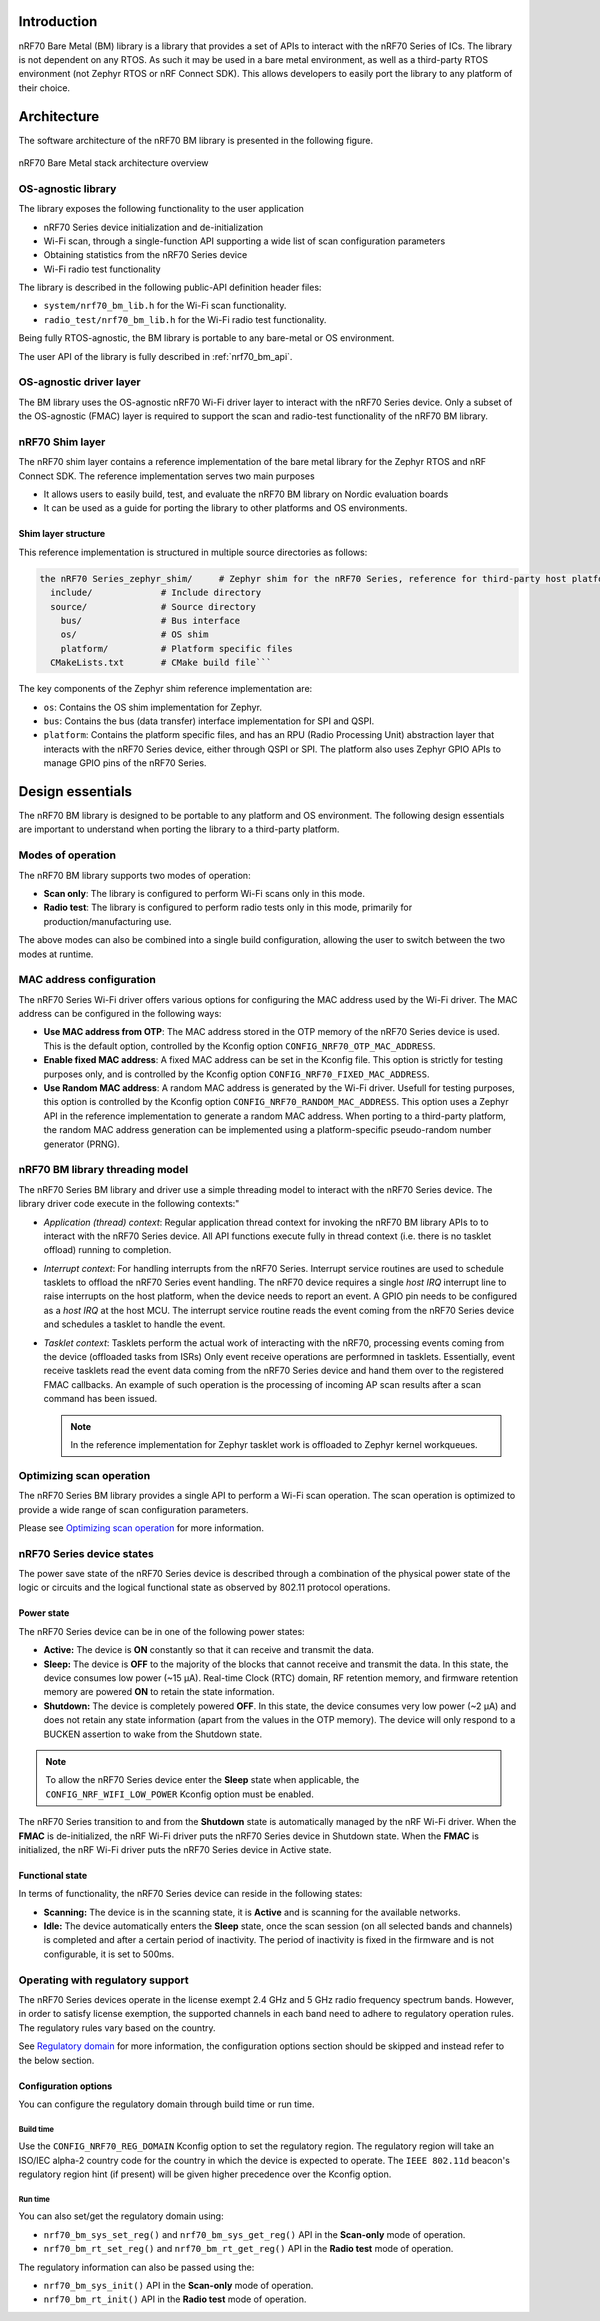 .. _nrf70_bm_lib:

Introduction
############

nRF70 Bare Metal (BM) library is a library that provides a set of APIs to interact with the nRF70 Series of ICs.
The library is not dependent on any RTOS. As such it may be used in a bare metal environment, as well as a
third-party RTOS environment (not Zephyr RTOS or nRF Connect SDK). This allows developers to easily port the
library to any platform of their choice.

Architecture
############

The software architecture of the nRF70 BM library is presented in the following figure.

.. figure:: ./images/nrf70_bm_architecture.png
   :alt: nRF70 BM stack architecture
   :align: center
   :figclass: align-center

   nRF70 Bare Metal stack architecture overview


OS-agnostic library
*******************

The library exposes the following functionality to the user application

* nRF70 Series device initialization and de-initialization
* Wi-Fi scan, through a single-function API supporting a wide list of scan configuration parameters
* Obtaining statistics from the nRF70 Series device
* Wi-Fi radio test functionality

The library is described in the following public-API definition header files:

* ``system/nrf70_bm_lib.h`` for the Wi-Fi scan functionality.
* ``radio_test/nrf70_bm_lib.h`` for the Wi-Fi radio test functionality.

Being fully RTOS-agnostic, the BM library is portable to any bare-metal or OS environment.

The user API of the library is fully described in :ref:`nrf70_bm_api`.

OS-agnostic driver layer
************************

The BM library uses the OS-agnostic nRF70 Wi-Fi driver layer to interact with the nRF70 Series device.
Only a subset of the OS-agnostic (FMAC) layer is required to support the scan and radio-test functionality
of the nRF70 BM library.

nRF70 Shim layer
****************

The nRF70 shim layer contains a reference implementation of the bare metal library for the Zephyr RTOS
and nRF Connect SDK. The reference implementation serves two main purposes

* It allows users to easily build, test, and evaluate the nRF70 BM library on Nordic evaluation boards
* It can be used as a guide for porting the library to other platforms and OS environments.

Shim layer structure
====================

This reference implementation is structured in multiple source directories as follows:

.. code-block:: none

    the nRF70 Series_zephyr_shim/     # Zephyr shim for the nRF70 Series, reference for third-party host platforms
      include/             # Include directory
      source/              # Source directory
        bus/               # Bus interface
        os/                # OS shim
        platform/          # Platform specific files
      CMakeLists.txt       # CMake build file```

The key components of the Zephyr shim reference implementation are:

* ``os``: Contains the OS shim implementation for Zephyr.
* ``bus``: Contains the bus (data transfer) interface implementation for SPI and QSPI.
* ``platform``: Contains the platform specific files, and has an RPU (Radio Processing Unit) abstraction layer that interacts with the nRF70 Series device,
  either through QSPI or SPI. The platform also uses Zephyr GPIO APIs to manage GPIO pins of the nRF70 Series.

Design essentials
#################

The nRF70 BM library is designed to be portable to any platform and OS environment.
The following design essentials are important to understand when porting the library to a third-party platform.

Modes of operation
******************

The nRF70 BM library supports two modes of operation:

* **Scan only**: The library is configured to perform Wi-Fi scans only in this mode.
* **Radio test**: The library is configured to perform radio tests only in this mode, primarily for production/manufacturing use.

The above modes can also be combined into a single build configuration, allowing the user to switch between the two modes at runtime.

MAC address configuration
*************************

The nRF70 Series Wi-Fi driver offers various options for configuring the MAC address used by the Wi-Fi driver.
The MAC address can be configured in the following ways:

* **Use MAC address from OTP**: The MAC address stored in the OTP memory of the nRF70 Series device is used.
  This is the default option, controlled by the Kconfig option ``CONFIG_NRF70_OTP_MAC_ADDRESS``.
* **Enable fixed MAC address**: A fixed MAC address can be set in the Kconfig file.
  This option is strictly for testing purposes only, and is controlled by the Kconfig option ``CONFIG_NRF70_FIXED_MAC_ADDRESS``.
* **Use Random MAC address**: A random MAC address is generated by the Wi-Fi driver.
  Usefull for testing purposes, this option is controlled by the Kconfig option ``CONFIG_NRF70_RANDOM_MAC_ADDRESS``.
  This option uses a Zephyr API in the reference implementation to generate a random MAC address.
  When porting to a third-party platform, the random MAC address generation can be implemented using a platform-specific pseudo-random number generator (PRNG).


nRF70 BM library threading model
********************************

The nRF70 Series BM library and driver use a simple threading model to interact with the nRF70 Series device.
The library driver code execute in the following contexts:"

* *Application (thread) context*: Regular application thread context for invoking the nRF70 BM library APIs to to interact with the nRF70 Series device.
  All API functions execute fully in thread context (i.e. there is no tasklet offload) running to completion.

* *Interrupt context*: For handling interrupts from the nRF70 Series. Interrupt service routines are used to schedule tasklets to offload the nRF70 Series event handling.
  The nRF70 device requires a single  `host IRQ` interrupt line to raise interrupts on the host platform, when the device needs to report an event. A GPIO pin needs to be configured as a `host IRQ` at the host MCU.
  The interrupt service routine reads the event coming from the nRF70 Series device and schedules a tasklet to handle the event.

* *Tasklet context*: Tasklets perform the actual work of interacting with the nRF70, processing events coming from the device (offloaded tasks from ISRs)
  Only event receive operations are performned in tasklets. Essentially, event receive tasklets read the event data coming from the nRF70 Series device and hand them over to the registered FMAC callbacks.
  An example of such operation is the processing of incoming AP scan results after a scan command has been issued.

  .. note::
     In the reference implementation for Zephyr tasklet work is offloaded to Zephyr kernel workqueues.

Optimizing scan operation
*************************

The nRF70 Series BM library provides a single API to perform a Wi-Fi scan operation.
The scan operation is optimized to provide a wide range of scan configuration parameters.

Please see `Optimizing scan operation <https://docs.nordicsemi.com/bundle/ncs-2.7.0/page/nrf/protocols/wifi/scan_mode/scan_operation.html>`_ for more information.

nRF70 Series device states
**************************

The power save state of the nRF70 Series device is described through a combination of the physical power state of the logic or circuits and the logical functional state as observed by 802.11 protocol operations.

Power state
===========

The nRF70 Series device can be in one of the following power states:

* **Active:** The device is **ON** constantly so that it can receive and transmit the data.
* **Sleep:** The device is **OFF** to the majority of the blocks that cannot receive and transmit the data.
  In this state, the device consumes low power (~15 µA).
  Real-time Clock (RTC) domain, RF retention memory, and firmware retention memory are powered **ON** to retain the state information.
* **Shutdown:** The device is completely powered **OFF**.
  In this state, the device consumes very low power (~2 µA) and does not retain any state information (apart from the values in the OTP memory).
  The device will only respond to a BUCKEN assertion to wake from the Shutdown state.

.. note::

    To allow the nRF70 Series device enter the **Sleep** state when applicable, the ``CONFIG_NRF_WIFI_LOW_POWER`` Kconfig option must be enabled.

The nRF70 Series transition to and from the **Shutdown** state is automatically managed by the nRF Wi-Fi driver.
When the **FMAC** is de-initialized, the nRF Wi-Fi driver puts the nRF70 Series device in Shutdown state.
When the **FMAC** is initialized, the nRF Wi-Fi driver puts the nRF70 Series device in Active state.

Functional state
================

In terms of functionality, the nRF70 Series device can reside in the following states:

* **Scanning:** The device is in the scanning state, it is **Active** and is scanning for the available networks.
* **Idle:** The device automatically enters the **Sleep** state, once the scan session (on all selected bands and channels) is completed and after a certain period of inactivity.
  The period of inactivity is fixed in the firmware and is not configurable, it is set to 500ms.

Operating with regulatory support
*********************************

The nRF70 Series devices operate in the license exempt 2.4 GHz and 5 GHz radio frequency spectrum bands. However, in order to satisfy license exemption, the supported channels in each band need to adhere to regulatory operation rules.
The regulatory rules vary based on the country.

See `Regulatory domain <https://docs.nordicsemi.com/bundle/ncs-2.7.0/page/nrf/protocols/wifi/regulatory_support.html>`_ for more information, the configuration options section should be skipped and instead refer to the below section.


Configuration options
=====================

You can configure the regulatory domain through build time or run time.

Build time
----------

Use the ``CONFIG_NRF70_REG_DOMAIN`` Kconfig option to set the regulatory region.
The regulatory region will take an ISO/IEC alpha-2 country code for the country in which the device is expected to operate.
The ``IEEE 802.11d`` beacon's regulatory region hint (if present) will be given higher precedence over the Kconfig option.

Run time
--------

You can also set/get the regulatory domain using:

* ``nrf70_bm_sys_set_reg()`` and ``nrf70_bm_sys_get_reg()`` API in the **Scan-only** mode of operation.
* ``nrf70_bm_rt_set_reg()`` and ``nrf70_bm_rt_get_reg()`` API in the **Radio test** mode of operation.

The regulatory information can also be passed using the:

* ``nrf70_bm_sys_init()`` API in the **Scan-only** mode of operation.
* ``nrf70_bm_rt_init()`` API in the **Radio test** mode of operation.